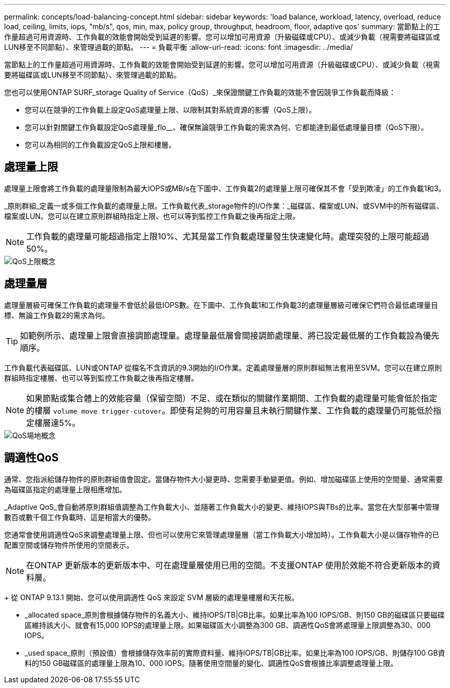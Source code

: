 ---
permalink: concepts/load-balancing-concept.html 
sidebar: sidebar 
keywords: 'load balance, workload, latency, overload, reduce load, ceiling, limits, iops, "mb/s", qos, min, max, policy group, throughput, headroom, floor, adaptive qos' 
summary: 當節點上的工作量超過可用資源時、工作負載的效能會開始受到延遲的影響。您可以增加可用資源（升級磁碟或CPU）、或減少負載（視需要將磁碟區或LUN移至不同節點）、來管理過載的節點。 
---
= 負載平衡
:allow-uri-read: 
:icons: font
:imagesdir: ../media/


[role="lead"]
當節點上的工作量超過可用資源時、工作負載的效能會開始受到延遲的影響。您可以增加可用資源（升級磁碟或CPU）、或減少負載（視需要將磁碟區或LUN移至不同節點）、來管理過載的節點。

您也可以使用ONTAP SURF_storage Quality of Service（QoS）_來保證關鍵工作負載的效能不會因競爭工作負載而降級：

* 您可以在競爭的工作負載上設定QoS處理量上限、以限制其對系統資源的影響（QoS上限）。
* 您可以針對關鍵工作負載設定QoS處理量_flo__、確保無論競爭工作負載的需求為何、它都能達到最低處理量目標（QoS下限）。
* 您可以為相同的工作負載設定QoS上限和樓層。




== 處理量上限

處理量上限會將工作負載的處理量限制為最大IOPS或MB/s在下圖中、工作負載2的處理量上限可確保其不會「受到欺凌」的工作負載1和3。

_原則群組_定義一或多個工作負載的處理量上限。工作負載代表_storage物件的I/O作業：_磁碟區、檔案或LUN、或SVM中的所有磁碟區、檔案或LUN。您可以在建立原則群組時指定上限、也可以等到監控工作負載之後再指定上限。

[NOTE]
====
工作負載的處理量可能超過指定上限10%、尤其是當工作負載處理量發生快速變化時。處理突發的上限可能超過50%。

====
image::../media/qos-ceiling-concepts.gif[QoS上限概念]



== 處理量層

處理量層級可確保工作負載的處理量不會低於最低IOPS數。在下圖中、工作負載1和工作負載3的處理量層級可確保它們符合最低處理量目標、無論工作負載2的需求為何。

[TIP]
====
如範例所示、處理量上限會直接調節處理量。處理量最低層會間接調節處理量、將已設定最低層的工作負載設為優先順序。

====
工作負載代表磁碟區、LUN或ONTAP 從檔名不含資訊的9.3開始的I/O作業。定義處理量層的原則群組無法套用至SVM。您可以在建立原則群組時指定樓層、也可以等到監控工作負載之後再指定樓層。

[NOTE]
====
如果節點或集合體上的效能容量（保留空間）不足、或在類似的關鍵作業期間、工作負載的處理量可能會低於指定的樓層 `volume move trigger-cutover`。即使有足夠的可用容量且未執行關鍵作業、工作負載的處理量仍可能低於指定樓層達5%。

====
image::../media/qos-floor-concepts.gif[QoS場地概念]



== 調適性QoS

通常、您指派給儲存物件的原則群組值會固定。當儲存物件大小變更時、您需要手動變更值。例如、增加磁碟區上使用的空間量、通常需要為磁碟區指定的處理量上限相應增加。

_Adaptive QoS_會自動將原則群組值調整為工作負載大小、並隨著工作負載大小的變更、維持IOPS與TBs的比率。當您在大型部署中管理數百或數千個工作負載時、這是相當大的優勢。

您通常會使用調適性QoS來調整處理量上限、但也可以使用它來管理處理量層（當工作負載大小增加時）。工作負載大小是以儲存物件的已配置空間或儲存物件所使用的空間表示。


NOTE: 在ONTAP 更新版本的更新版本中、可在處理量層使用已用的空間。不支援ONTAP 使用於效能不符合更新版本的資料層。

+
從 ONTAP 9.13.1 開始、您可以使用調適性 QoS 來設定 SVM 層級的處理量樓層和天花板。

* _allocated space_原則會根據儲存物件的名義大小、維持IOPS/TB|GB比率。如果比率為100 IOPS/GB、則150 GB的磁碟區只要磁碟區維持該大小、就會有15,000 IOPS的處理量上限。如果磁碟區大小調整為300 GB、調適性QoS會將處理量上限調整為30、000 IOPS。
* _used space_原則（預設值）會根據儲存效率前的實際資料量、維持IOPS/TB|GB比率。如果比率為100 IOPS/GB、則儲存100 GB資料的150 GB磁碟區的處理量上限為10、000 IOPS。隨著使用空間量的變化、調適性QoS會根據比率調整處理量上限。

